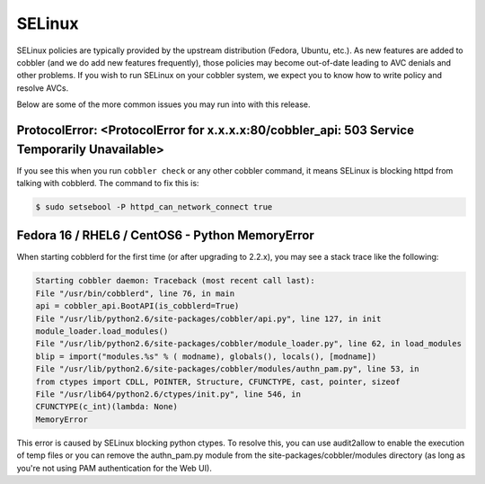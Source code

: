 *******
SELinux
*******

SELinux policies are typically provided by the upstream distribution (Fedora, Ubuntu, etc.). As new features are added
to cobbler (and we do add new features frequently), those policies may become out-of-date leading to AVC denials and
other problems. If you wish to run SELinux on your cobbler system, we expect you to know how to write policy and
resolve AVCs.

Below are some of the more common issues you may run into with this release.

ProtocolError: <ProtocolError for x.x.x.x:80/cobbler_api: 503 Service Temporarily Unavailable>
##############################################################################################

If you see this when you run ``cobbler check`` or any other cobbler command, it means SELinux is blocking httpd from
talking with cobblerd. The command to fix this is:

.. code-block:: bash

    $ sudo setsebool -P httpd_can_network_connect true

Fedora 16 / RHEL6 / CentOS6 - Python MemoryError
################################################

When starting cobblerd for the first time (or after upgrading to 2.2.x), you may see a stack trace like the following:

.. code-block:: bash

    Starting cobbler daemon: Traceback (most recent call last):
    File "/usr/bin/cobblerd", line 76, in main
    api = cobbler_api.BootAPI(is_cobblerd=True)
    File "/usr/lib/python2.6/site-packages/cobbler/api.py", line 127, in init
    module_loader.load_modules()
    File "/usr/lib/python2.6/site-packages/cobbler/module_loader.py", line 62, in load_modules
    blip = import("modules.%s" % ( modname), globals(), locals(), [modname])
    File "/usr/lib/python2.6/site-packages/cobbler/modules/authn_pam.py", line 53, in
    from ctypes import CDLL, POINTER, Structure, CFUNCTYPE, cast, pointer, sizeof
    File "/usr/lib64/python2.6/ctypes/init.py", line 546, in
    CFUNCTYPE(c_int)(lambda: None)
    MemoryError

This error is caused by SELinux blocking python ctypes. To resolve this, you can use audit2allow to enable the execution
of temp files or you can remove the authn_pam.py module from the site-packages/cobbler/modules directory (as long as
you're not using PAM authentication for the Web UI).
